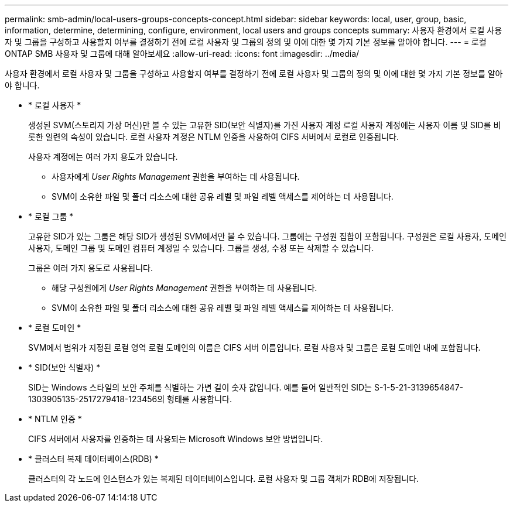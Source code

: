 ---
permalink: smb-admin/local-users-groups-concepts-concept.html 
sidebar: sidebar 
keywords: local, user, group, basic, information, determine, determining, configure, environment, local users and groups concepts 
summary: 사용자 환경에서 로컬 사용자 및 그룹을 구성하고 사용할지 여부를 결정하기 전에 로컬 사용자 및 그룹의 정의 및 이에 대한 몇 가지 기본 정보를 알아야 합니다. 
---
= 로컬 ONTAP SMB 사용자 및 그룹에 대해 알아보세요
:allow-uri-read: 
:icons: font
:imagesdir: ../media/


[role="lead"]
사용자 환경에서 로컬 사용자 및 그룹을 구성하고 사용할지 여부를 결정하기 전에 로컬 사용자 및 그룹의 정의 및 이에 대한 몇 가지 기본 정보를 알아야 합니다.

* * 로컬 사용자 *
+
생성된 SVM(스토리지 가상 머신)만 볼 수 있는 고유한 SID(보안 식별자)를 가진 사용자 계정 로컬 사용자 계정에는 사용자 이름 및 SID를 비롯한 일련의 속성이 있습니다. 로컬 사용자 계정은 NTLM 인증을 사용하여 CIFS 서버에서 로컬로 인증됩니다.

+
사용자 계정에는 여러 가지 용도가 있습니다.

+
** 사용자에게 _User Rights Management_ 권한을 부여하는 데 사용됩니다.
** SVM이 소유한 파일 및 폴더 리소스에 대한 공유 레벨 및 파일 레벨 액세스를 제어하는 데 사용됩니다.


* * 로컬 그룹 *
+
고유한 SID가 있는 그룹은 해당 SID가 생성된 SVM에서만 볼 수 있습니다. 그룹에는 구성원 집합이 포함됩니다. 구성원은 로컬 사용자, 도메인 사용자, 도메인 그룹 및 도메인 컴퓨터 계정일 수 있습니다. 그룹을 생성, 수정 또는 삭제할 수 있습니다.

+
그룹은 여러 가지 용도로 사용됩니다.

+
** 해당 구성원에게 _User Rights Management_ 권한을 부여하는 데 사용됩니다.
** SVM이 소유한 파일 및 폴더 리소스에 대한 공유 레벨 및 파일 레벨 액세스를 제어하는 데 사용됩니다.


* * 로컬 도메인 *
+
SVM에서 범위가 지정된 로컬 영역 로컬 도메인의 이름은 CIFS 서버 이름입니다. 로컬 사용자 및 그룹은 로컬 도메인 내에 포함됩니다.

* * SID(보안 식별자) *
+
SID는 Windows 스타일의 보안 주체를 식별하는 가변 길이 숫자 값입니다. 예를 들어 일반적인 SID는 S-1-5-21-3139654847-1303905135-2517279418-123456의 형태를 사용합니다.

* * NTLM 인증 *
+
CIFS 서버에서 사용자를 인증하는 데 사용되는 Microsoft Windows 보안 방법입니다.

* * 클러스터 복제 데이터베이스(RDB) *
+
클러스터의 각 노드에 인스턴스가 있는 복제된 데이터베이스입니다. 로컬 사용자 및 그룹 객체가 RDB에 저장됩니다.


